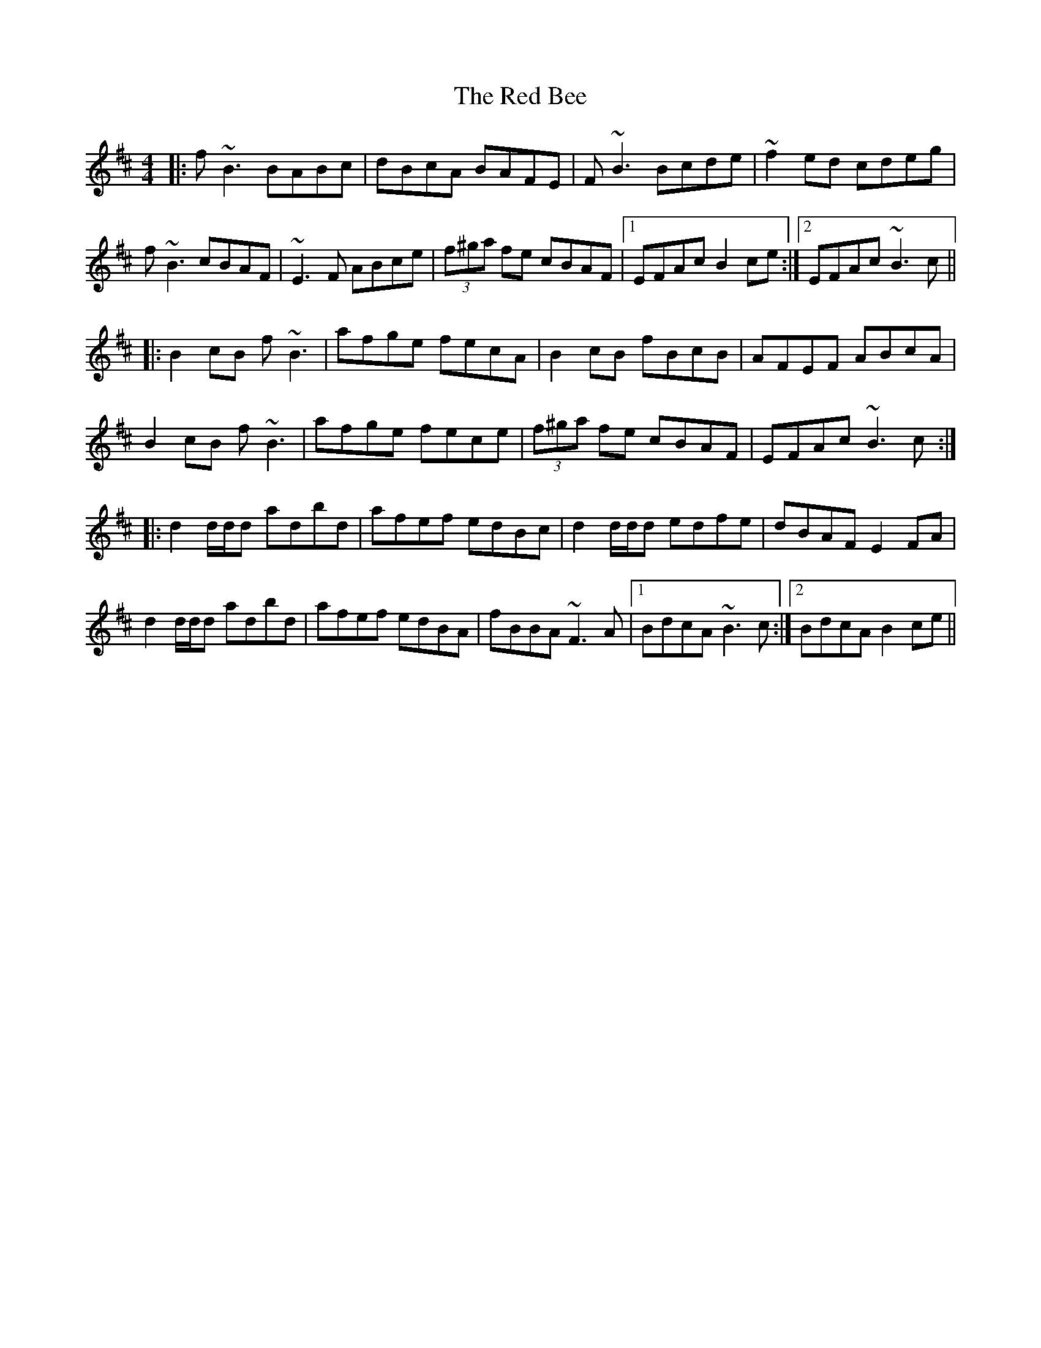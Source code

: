 X: 33868
T: Red Bee, The
R: reel
M: 4/4
K: Bminor
|:f~B3 BABc|dBcA BAFE|F~B3 Bcde|~f2ed cdeg|
f~B3 cBAF|~E3F ABce|(3f^ga fe cBAF|1 EFAc B2ce:|2 EFAc ~B3c||
|:B2cB f~B3|afge fecA|B2cB fBcB|AFEF ABcA|
B2cB f~B3|afge fece|(3f^ga fe cBAF|EFAc ~B3c:|
|:d2d/d/d adbd|afef edBc|d2d/d/d edfe|dBAF E2FA|
d2d/d/d adbd|afef edBA|fBBA ~F3A|1 BdcA ~B3c:|2 BdcA B2ce||

